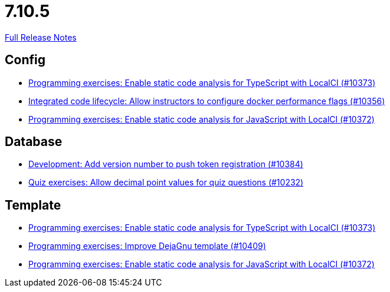 // SPDX-FileCopyrightText: 2023 Artemis Changelog Contributors
//
// SPDX-License-Identifier: CC-BY-SA-4.0

= 7.10.5

link:https://github.com/ls1intum/Artemis/releases/tag/7.10.5[Full Release Notes]

== Config

* link:https://www.github.com/ls1intum/Artemis/commit/67c5f09831e13fb126a004466b7fd19448d6b17c/[Programming exercises: Enable static code analysis for TypeScript with LocalCI (#10373)]
* link:https://www.github.com/ls1intum/Artemis/commit/9869dc6d9330f337635a5ad48410475bebde1005/[Integrated code lifecycle: Allow instructors to configure docker performance flags (#10356)]
* link:https://www.github.com/ls1intum/Artemis/commit/a06173f82dac2bd7f1a4fb5b49d762f44c36b80d/[Programming exercises: Enable static code analysis for JavaScript with LocalCI (#10372)]


== Database

* link:https://www.github.com/ls1intum/Artemis/commit/eec62d3c0df7fa9431b88361461b9a0f6274c636/[Development: Add version number to push token registration (#10384)]
* link:https://www.github.com/ls1intum/Artemis/commit/2330cd2e6575172c122756289f314289460516b3/[Quiz exercises: Allow decimal point values for quiz questions (#10232)]


== Template

* link:https://www.github.com/ls1intum/Artemis/commit/67c5f09831e13fb126a004466b7fd19448d6b17c/[Programming exercises: Enable static code analysis for TypeScript with LocalCI (#10373)]
* link:https://www.github.com/ls1intum/Artemis/commit/7a93f38c4fed1faa4238ca9d7e2c63794a2ead91/[Programming exercises: Improve DejaGnu template (#10409)]
* link:https://www.github.com/ls1intum/Artemis/commit/a06173f82dac2bd7f1a4fb5b49d762f44c36b80d/[Programming exercises: Enable static code analysis for JavaScript with LocalCI (#10372)]
